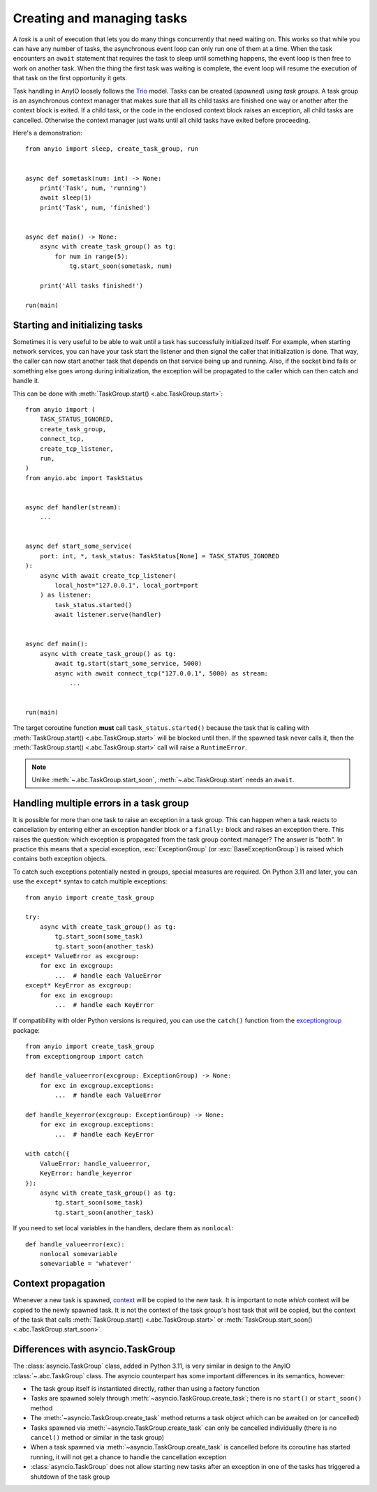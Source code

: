 Creating and managing tasks
===========================

.. py:currentmodule:: anyio

A *task* is a unit of execution that lets you do many things concurrently that need
waiting on. This works so that while you can have any number of tasks, the asynchronous
event loop can only run one of them at a time. When the task encounters an ``await``
statement that requires the task to sleep until something happens, the event loop is
then free to work on another task. When the thing the first task was waiting is
complete, the event loop will resume the execution of that task on the first opportunity
it gets.

Task handling in AnyIO loosely follows the Trio_ model. Tasks can be created (*spawned*)
using *task groups*. A task group is an asynchronous context manager that makes sure
that all its child tasks are finished one way or another after the context block is
exited. If a child task, or the code in the enclosed context block raises an exception,
all child tasks are cancelled. Otherwise the context manager just waits until all child
tasks have exited before proceeding.

Here's a demonstration::

    from anyio import sleep, create_task_group, run


    async def sometask(num: int) -> None:
        print('Task', num, 'running')
        await sleep(1)
        print('Task', num, 'finished')


    async def main() -> None:
        async with create_task_group() as tg:
            for num in range(5):
                tg.start_soon(sometask, num)

        print('All tasks finished!')

    run(main)

.. _Trio: https://trio.readthedocs.io/en/latest/reference-core.html
   #tasks-let-you-do-multiple-things-at-once

Starting and initializing tasks
-------------------------------

Sometimes it is very useful to be able to wait until a task has successfully initialized
itself. For example, when starting network services, you can have your task start the
listener and then signal the caller that initialization is done. That way, the caller
can now start another task that depends on that service being up and running. Also, if
the socket bind fails or something else goes wrong during initialization, the exception
will be propagated to the caller which can then catch and handle it.

This can be done with :meth:`TaskGroup.start() <.abc.TaskGroup.start>`::

    from anyio import (
        TASK_STATUS_IGNORED,
        create_task_group,
        connect_tcp,
        create_tcp_listener,
        run,
    )
    from anyio.abc import TaskStatus


    async def handler(stream):
        ...


    async def start_some_service(
        port: int, *, task_status: TaskStatus[None] = TASK_STATUS_IGNORED
    ):
        async with await create_tcp_listener(
            local_host="127.0.0.1", local_port=port
        ) as listener:
            task_status.started()
            await listener.serve(handler)


    async def main():
        async with create_task_group() as tg:
            await tg.start(start_some_service, 5000)
            async with await connect_tcp("127.0.0.1", 5000) as stream:
                ...


    run(main)

The target coroutine function **must** call ``task_status.started()`` because the task
that is calling with :meth:`TaskGroup.start() <.abc.TaskGroup.start>` will be blocked
until then. If the spawned task never calls it, then the
:meth:`TaskGroup.start() <.abc.TaskGroup.start>` call will raise a ``RuntimeError``.

.. note:: Unlike :meth:`~.abc.TaskGroup.start_soon`, :meth:`~.abc.TaskGroup.start` needs
   an ``await``.

Handling multiple errors in a task group
----------------------------------------

It is possible for more than one task to raise an exception in a task group. This can
happen when a task reacts to cancellation by entering either an exception handler block
or a ``finally:`` block and raises an exception there. This raises the question: which
exception is propagated from the task group context manager? The answer is "both". In
practice this means that a special exception, :exc:`ExceptionGroup` (or
:exc:`BaseExceptionGroup`) is raised which contains both exception objects.

To catch such exceptions potentially nested in groups, special measures are required.
On Python 3.11 and later, you can use the ``except*`` syntax to catch multiple
exceptions::

    from anyio import create_task_group

    try:
        async with create_task_group() as tg:
            tg.start_soon(some_task)
            tg.start_soon(another_task)
    except* ValueError as excgroup:
        for exc in excgroup:
            ...  # handle each ValueError
    except* KeyError as excgroup:
        for exc in excgroup:
            ...  # handle each KeyError

If compatibility with older Python versions is required, you can use the ``catch()``
function from the exceptiongroup_ package::

    from anyio import create_task_group
    from exceptiongroup import catch

    def handle_valueerror(excgroup: ExceptionGroup) -> None:
        for exc in excgroup.exceptions:
            ...  # handle each ValueError

    def handle_keyerror(excgroup: ExceptionGroup) -> None:
        for exc in excgroup.exceptions:
            ...  # handle each KeyError

    with catch({
        ValueError: handle_valueerror,
        KeyError: handle_keyerror
    }):
        async with create_task_group() as tg:
            tg.start_soon(some_task)
            tg.start_soon(another_task)

If you need to set local variables in the handlers, declare them as ``nonlocal``::

    def handle_valueerror(exc):
        nonlocal somevariable
        somevariable = 'whatever'

.. _exceptiongroup: https://pypi.org/project/exceptiongroup/

Context propagation
-------------------

Whenever a new task is spawned, `context`_ will be copied to the new task. It is
important to note *which* context will be copied to the newly spawned task. It is not
the context of the task group's host task that will be copied, but the context of the
task that calls :meth:`TaskGroup.start() <.abc.TaskGroup.start>` or
:meth:`TaskGroup.start_soon() <.abc.TaskGroup.start_soon>`.

.. _context: https://docs.python.org/3/library/contextvars.html

Differences with asyncio.TaskGroup
----------------------------------

The :class:`asyncio.TaskGroup` class, added in Python 3.11, is very similar in design to
the AnyIO :class:`~.abc.TaskGroup` class. The asyncio counterpart has some important
differences in its semantics, however:

* The task group itself is instantiated directly, rather than using a factory function
* Tasks are spawned solely through :meth:`~asyncio.TaskGroup.create_task`; there is no
  ``start()`` or ``start_soon()`` method
* The :meth:`~asyncio.TaskGroup.create_task` method returns a task object which can be
  awaited on (or cancelled)
* Tasks spawned via :meth:`~asyncio.TaskGroup.create_task` can only be cancelled
  individually (there is no ``cancel()`` method or similar in the task group)
* When a task spawned via :meth:`~asyncio.TaskGroup.create_task` is cancelled before its
  coroutine has started running, it will not get a chance to handle the cancellation
  exception
* :class:`asyncio.TaskGroup` does not allow starting new tasks after an exception in
  one of the tasks has triggered a shutdown of the task group
